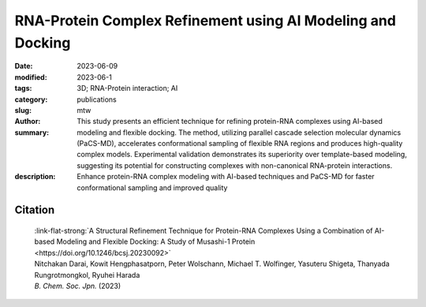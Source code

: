 RNA-Protein Complex Refinement using AI Modeling and Docking
############################################################

:date: 2023-06-09
:modified: 2023-06-1
:tags: 3D; RNA-Protein interaction; AI
:category: publications
:slug:
:author: mtw
:summary: This study presents an efficient technique for refining protein-RNA complexes using AI-based modeling and flexible docking. The method, utilizing parallel cascade selection molecular dynamics (PaCS-MD), accelerates conformational sampling of flexible RNA regions and produces high-quality complex models. Experimental validation demonstrates its superiority over template-based modeling, suggesting its potential for constructing complexes with non-canonical RNA-protein interactions.
:description: Enhance protein-RNA complex modeling with AI-based techniques and PaCS-MD for faster conformational sampling and improved quality

.. role:: link-flat-strong(link)
  :class: m-flat m-text m-strong

.. role:: link-flat(link)
  :class: m-flat m-text

.. role:: ul
  :class: m-text m-ul

.. role:: doi(link)
  :class: doi



.. button-primary:: {static}/files/papers/Darai-2023.pdf

    Download PDF

.. frame:: Abstract

   An efficient structural refinement technique for protein-RNA complexes is proposed based on a combination of AI-based modeling and flexible docking. Specifically, an enhanced sampling method called parallel cascade selection molecular dynamics (PaCS-MD) was extended to include flexible docking to construct protein-RNA complexes from those obtained by AI-based modeling (AlphaFold2). With the present technique, the conformational sampling of flexible RNA regions is accelerated by PaCS-MD, enabling one to construct plausible models for protein-RNA complexes. For demonstration, PaCS-MD constructed several protein-RNA complexes of the RNA-binding Musashi-1 (MSI1) family of proteins, which were validated by comparing a group of crucial residues for RNA-binding with experimental complexes. Our analyses suggest that PaCS-MD improves the quality of complex modeling compared to the standard protocol based on template-based modeling (Phyre2). Furthermore, PaCS-MD could also be a beneficial technique for constructing complexes of non-native RNA-binding to proteins.

Citation
========

  | :link-flat-strong:`A Structural Refinement Technique for Protein-RNA Complexes Using a Combination of AI-based Modeling and Flexible Docking: A Study of Musashi-1 Protein <https://doi.org/10.1246/bcsj.20230092>`
  | Nitchakan Darai, Kowit Hengphasatporn, Peter Wolschann, :ul:`Michael T. Wolfinger`, Yasuteru Shigeta, Thanyada Rungrotmongkol, Ryuhei Harada
  | *B. Chem. Soc. Jpn.* (2023)
